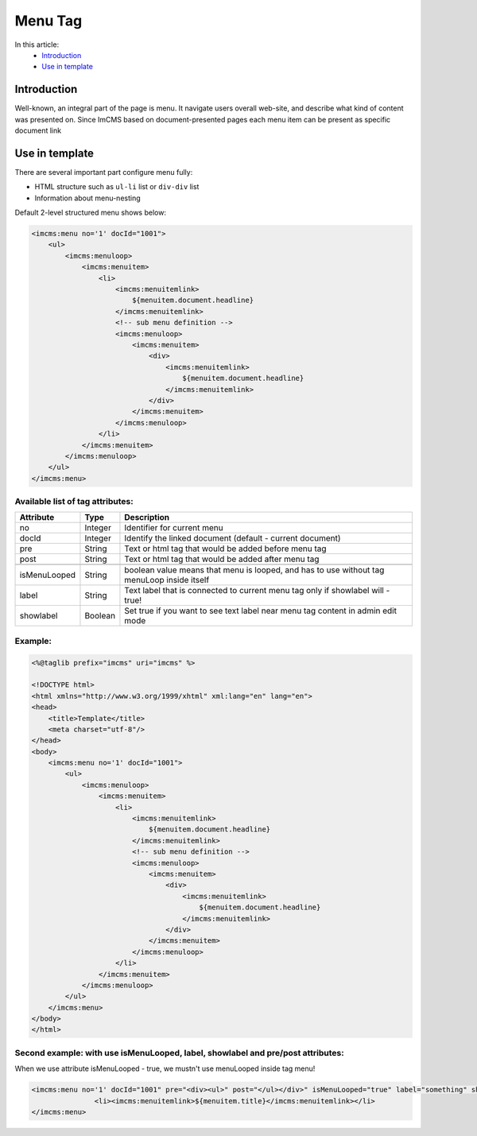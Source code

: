 Menu Tag
========


In this article:
    - `Introduction`_
    - `Use in template`_

Introduction
------------
Well-known, an integral part of the page is menu. It navigate users overall web-site, and describe what kind of content
was presented on. Since ImCMS based on document-presented pages each menu item can be present as specific document link

Use in template
---------------

There are several important part configure menu fully:

* HTML structure such as ``ul-li`` list or ``div-div`` list
* Information about menu-nesting

Default 2-level structured menu shows below:

.. code-block:: jsp

    <imcms:menu no='1' docId="1001">
        <ul>
            <imcms:menuloop>
                <imcms:menuitem>
                    <li>
                        <imcms:menuitemlink>
                            ${menuitem.document.headline}
                        </imcms:menuitemlink>
                        <!-- sub menu definition -->
                        <imcms:menuloop>
                            <imcms:menuitem>
                                <div>
                                    <imcms:menuitemlink>
                                        ${menuitem.document.headline}
                                    </imcms:menuitemlink>
                                </div>
                            </imcms:menuitem>
                        </imcms:menuloop>
                    </li>
                </imcms:menuitem>
            </imcms:menuloop>
        </ul>
    </imcms:menu>



Available list of tag attributes:
"""""""""""""""""""""""""""""""""

+--------------------+--------------+--------------------------------------------------+
| Attribute          | Type         | Description                                      |
+====================+==============+==================================================+
| no                 | Integer      | Identifier for current menu                      |
+--------------------+--------------+--------------------------------------------------+
| docId              | Integer      | Identify the linked document (default            |
|                    |              | - current document)                              |
+--------------------+--------------+--------------------------------------------------+
| pre                | String       | Text or html tag that would be added before      |
|                    |              | menu tag                                         |
+--------------------+--------------+--------------------------------------------------+
| post               | String       | Text or html tag that would be added after menu  |
|                    |              | tag                                              |
+--------------------+--------------+--------------------------------------------------+
+--------------------+--------------+--------------------------------------------------+
| isMenuLooped       | String       | boolean value means that menu is looped, and has |
|                    |              | to use without tag menuLoop inside itself        |
+--------------------+--------------+--------------------------------------------------+
| label              | String       | Text label that is connected to current menu tag |
|                    |              | only if showlabel will - true!                   |
+--------------------+--------------+--------------------------------------------------+
| showlabel          | Boolean      | Set true if you want to see text label near menu |
|                    |              | tag content in admin edit mode                   |
+--------------------+--------------+--------------------------------------------------+

Example:
""""""""
.. code-block:: jsp

    <%@taglib prefix="imcms" uri="imcms" %>

    <!DOCTYPE html>
    <html xmlns="http://www.w3.org/1999/xhtml" xml:lang="en" lang="en">
    <head>
        <title>Template</title>
        <meta charset="utf-8"/>
    </head>
    <body>
        <imcms:menu no='1' docId="1001">
            <ul>
                <imcms:menuloop>
                    <imcms:menuitem>
                        <li>
                            <imcms:menuitemlink>
                                ${menuitem.document.headline}
                            </imcms:menuitemlink>
                            <!-- sub menu definition -->
                            <imcms:menuloop>
                                <imcms:menuitem>
                                    <div>
                                        <imcms:menuitemlink>
                                            ${menuitem.document.headline}
                                        </imcms:menuitemlink>
                                    </div>
                                </imcms:menuitem>
                            </imcms:menuloop>
                        </li>
                    </imcms:menuitem>
                </imcms:menuloop>
            </ul>
        </imcms:menu>
    </body>
    </html>

Second example: with use isMenuLooped, label, showlabel and pre/post attributes:
""""""""""""""""""""""""""""""""""""""""""""""""""""""""""""""""""""""""""""""""

When we use attribute isMenuLooped - true, we mustn't use menuLooped inside tag menu!

.. code-block:: jsp

     <imcms:menu no='1' docId="1001" pre="<div><ul>" post="</ul></div>" isMenuLooped="true" label="something" showlabel="true">
                    <li><imcms:menuitemlink>${menuitem.title}</imcms:menuitemlink></li>
     </imcms:menu>




